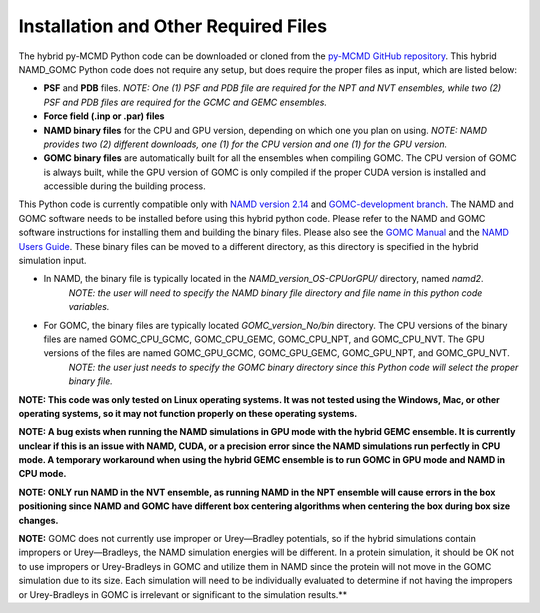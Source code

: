 Installation and Other Required Files
============

The hybrid py-MCMD Python code can be downloaded or cloned from the `py-MCMD GitHub repository <https://github.com/GOMC-WSU/py-MCMD>`_.  This hybrid NAMD_GOMC Python code does not require any setup, but does require the proper files as input, which are listed below:

* **PSF** and **PDB** files.  *NOTE:  One (1) PSF and PDB file are required for the NPT and NVT ensembles, while two (2) PSF and PDB files are required for the GCMC and GEMC ensembles.*

* **Force field (.inp or .par) files**

* **NAMD binary files** for the CPU and GPU version, depending on which one you plan on using.  *NOTE: NAMD provides two (2) different downloads, one (1) for the CPU version and one (1) for the GPU version.*

* **GOMC binary files**  are automatically built for all the ensembles when compiling GOMC.  The CPU version of GOMC is always built, while the GPU version of GOMC is only compiled if the proper CUDA version is installed and accessible during the building process.


This Python code is currently compatible only with `NAMD version 2.14 <https://www.ks.uiuc.edu/Development/Download/download.cgi?PackageName=NAMD>`_ and `GOMC-development branch <https://github.com/GOMC-WSU/GOMC/tree/development>`_.  The NAMD and GOMC software needs to be installed before using this hybrid python code. Please refer to the NAMD and GOMC software instructions for installing them and building the binary files.  Please also see the `GOMC Manual <https://gomc.eng.wayne.edu/documentation/>`_ and the `NAMD Users Guide <https://www.ks.uiuc.edu/Research/namd/2.14/ug/>`_. These binary files can be moved to a different directory, as this directory is specified in the hybrid simulation input.


* In NAMD, the binary file is typically located in the *NAMD_version_OS-CPUorGPU/* directory, named *namd2*.
	*NOTE: the user will need to specify the NAMD binary file directory and file name in this python code variables.*

* For GOMC, the binary files are typically located *GOMC_version_No/bin* directory. The CPU versions of the binary files are named GOMC_CPU_GCMC, GOMC_CPU_GEMC, GOMC_CPU_NPT, and GOMC_CPU_NVT.  The GPU versions of the files are named GOMC_GPU_GCMC, GOMC_GPU_GEMC, GOMC_GPU_NPT, and GOMC_GPU_NVT.
	*NOTE: the user just needs to specify the GOMC binary directory since this Python code will select the proper binary file.*


**NOTE: This code was only tested on Linux operating systems.  It was not tested using the Windows, Mac, or other operating systems, so it may not function properly on these operating systems.**


**NOTE: A bug exists when running the NAMD simulations in GPU mode with the hybrid GEMC ensemble.  It is currently unclear if this is an issue with NAMD, CUDA, or a precision error since the NAMD simulations run perfectly in CPU mode.  A temporary workaround when using the hybrid GEMC ensemble is to run GOMC in GPU mode and NAMD in CPU mode.**

**NOTE: ONLY run NAMD in the NVT ensemble, as running NAMD in the NPT ensemble will cause errors in the box positioning since NAMD and GOMC have different box centering algorithms when centering the box during box size changes.**

**NOTE:**  GOMC does not currently use improper or Urey—Bradley potentials, so if the hybrid simulations contain impropers or Urey—Bradleys, the NAMD simulation energies will be different.  In a protein simulation, it should be OK not to use impropers or Urey-Bradleys in GOMC and utilize them in NAMD since the protein will not move in the GOMC simulation due to its size.  Each simulation will need to be individually evaluated to determine if not having the impropers or Urey-Bradleys in GOMC is irrelevant or significant to the simulation results.**

